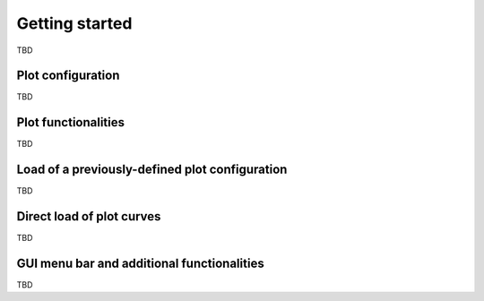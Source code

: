 ===============
Getting started
===============

TBD

Plot configuration
==================

TBD

Plot functionalities
====================

TBD

Load of a previously-defined plot configuration
===============================================

TBD

Direct load of plot curves
==========================

TBD

GUI menu bar and additional functionalities
===========================================

TBD